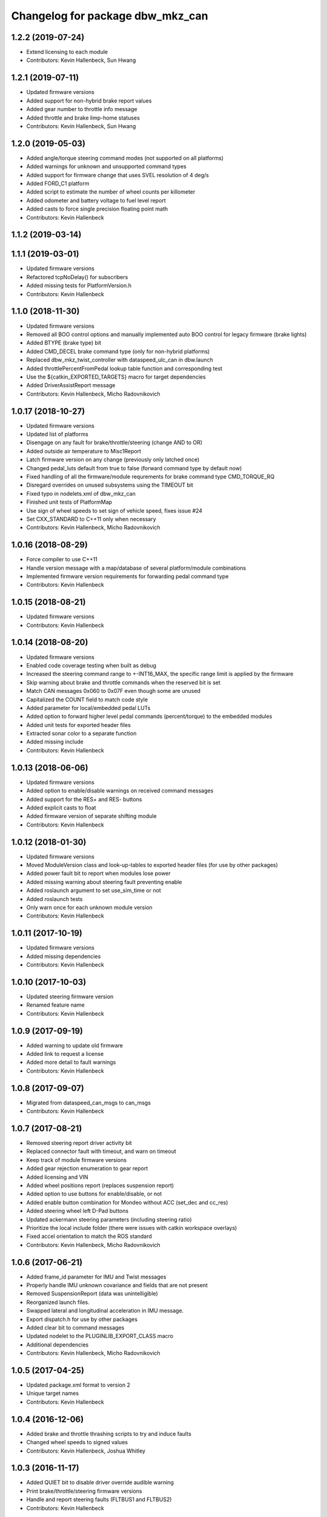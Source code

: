 ^^^^^^^^^^^^^^^^^^^^^^^^^^^^^^^^^
Changelog for package dbw_mkz_can
^^^^^^^^^^^^^^^^^^^^^^^^^^^^^^^^^

1.2.2 (2019-07-24)
------------------
* Extend licensing to each module
* Contributors: Kevin Hallenbeck, Sun Hwang

1.2.1 (2019-07-11)
------------------
* Updated firmware versions
* Added support for non-hybrid brake report values
* Added gear number to throttle info message
* Added throttle and brake limp-home statuses
* Contributors: Kevin Hallenbeck, Sun Hwang

1.2.0 (2019-05-03)
------------------
* Added angle/torque steering command modes (not supported on all platforms)
* Added warnings for unknown and unsupported command types
* Added support for firmware change that uses SVEL resolution of 4 deg/s
* Added FORD_C1 platform
* Added script to estimate the number of wheel counts per killometer
* Added odometer and battery voltage to fuel level report
* Added casts to force single precision floating point math
* Contributors: Kevin Hallenbeck

1.1.2 (2019-03-14)
------------------

1.1.1 (2019-03-01)
------------------
* Updated firmware versions
* Refactored tcpNoDelay() for subscribers
* Added missing tests for PlatformVersion.h
* Contributors: Kevin Hallenbeck

1.1.0 (2018-11-30)
------------------
* Updated firmware versions
* Removed all BOO control options and manually implemented auto BOO control for legacy firmware (brake lights)
* Added BTYPE (brake type) bit
* Added CMD_DECEL brake command type (only for non-hybrid platforms)
* Replaced dbw_mkz_twist_controller with dataspeed_ulc_can in dbw.launch
* Added throttlePercentFromPedal lookup table function and corresponding test
* Use the ${catkin_EXPORTED_TARGETS} macro for target dependencies
* Added DriverAssistReport message
* Contributors: Kevin Hallenbeck, Micho Radovnikovich

1.0.17 (2018-10-27)
-------------------
* Updated firmware versions
* Updated list of platforms
* Disengage on any fault for brake/throttle/steering (change AND to OR)
* Added outside air temperature to Misc1Report
* Latch firmware version on any change (previously only latched once)
* Changed pedal_luts default from true to false (forward command type by default now)
* Fixed handling of all the firmware/module requrements for brake command type CMD_TORQUE_RQ
* Disregard overrides on unused subsystems using the TIMEOUT bit
* Fixed typo in nodelets.xml of dbw_mkz_can
* Finished unit tests of PlatformMap
* Use sign of wheel speeds to set sign of vehicle speed, fixes issue #24
* Set CXX_STANDARD to C++11 only when necessary
* Contributors: Kevin Hallenbeck, Micho Radovnikovich

1.0.16 (2018-08-29)
-------------------
* Force compiler to use C++11
* Handle version message with a map/database of several platform/module combinations
* Implemented firmware version requirements for forwarding pedal command type
* Contributors: Kevin Hallenbeck

1.0.15 (2018-08-21)
-------------------
* Updated firmware versions
* Contributors: Kevin Hallenbeck

1.0.14 (2018-08-20)
-------------------
* Updated firmware versions
* Enabled code coverage testing when built as debug
* Increased the steering command range to +-INT16_MAX, the specific range limit is applied by the firmware
* Skip warning about brake and throttle commands when the reserved bit is set
* Match CAN messages 0x060 to 0x07F even though some are unused
* Capitalized the COUNT field to match code style
* Added parameter for local/embedded pedal LUTs
* Added option to forward higher level pedal commands (percent/torque) to the embedded modules
* Added unit tests for exported header files
* Extracted sonar color to a separate function
* Added missing include
* Contributors: Kevin Hallenbeck

1.0.13 (2018-06-06)
-------------------
* Updated firmware versions
* Added option to enable/disable warnings on received command messages
* Added support for the RES+ and RES- buttons
* Added explicit casts to float
* Added firmware version of separate shifting module
* Contributors: Kevin Hallenbeck

1.0.12 (2018-01-30)
-------------------
* Updated firmware versions
* Moved ModuleVersion class and look-up-tables to exported header files (for use by other packages)
* Added power fault bit to report when modules lose power
* Added missing warning about steering fault preventing enable
* Added roslaunch argument to set use_sim_time or not
* Added roslaunch tests
* Only warn once for each unknown module version
* Contributors: Kevin Hallenbeck

1.0.11 (2017-10-19)
-------------------
* Updated firmware versions
* Added missing dependencies
* Contributors: Kevin Hallenbeck

1.0.10 (2017-10-03)
-------------------
* Updated steering firmware version
* Renamed feature name
* Contributors: Kevin Hallenbeck

1.0.9 (2017-09-19)
------------------
* Added warning to update old firmware
* Added link to request a license
* Added more detail to fault warnings
* Contributors: Kevin Hallenbeck

1.0.8 (2017-09-07)
------------------
* Migrated from dataspeed_can_msgs to can_msgs
* Contributors: Kevin Hallenbeck

1.0.7 (2017-08-21)
------------------
* Removed steering report driver activity bit
* Replaced connector fault with timeout, and warn on timeout
* Keep track of module firmware versions
* Added gear rejection enumeration to gear report
* Added licensing and VIN
* Added wheel positions report (replaces suspension report)
* Added option to use buttons for enable/disable, or not
* Added enable button combination for Mondeo without ACC (set_dec and cc_res)
* Added steering wheel left D-Pad buttons
* Updated ackermann steering parameters (including steering ratio)
* Prioritize the local include folder (there were issues with catkin workspace overlays)
* Fixed accel orientation to match the ROS standard
* Contributors: Kevin Hallenbeck, Micho Radovnikovich

1.0.6 (2017-06-21)
------------------
* Added frame_id parameter for IMU and Twist messages
* Properly handle IMU unknown covariance and fields that are not present
* Removed SuspensionReport (data was unintelligible)
* Reorganized launch files.
* Swapped lateral and longitudinal acceleration in IMU message.
* Export dispatch.h for use by other packages
* Added clear bit to command messages
* Updated nodelet to the PLUGINLIB_EXPORT_CLASS macro
* Additional dependencies
* Contributors: Kevin Hallenbeck, Micho Radovnikovich

1.0.5 (2017-04-25)
------------------
* Updated package.xml format to version 2
* Unique target names
* Contributors: Kevin Hallenbeck

1.0.4 (2016-12-06)
------------------
* Added brake and throttle thrashing scripts to try and induce faults
* Changed wheel speeds to signed values
* Contributors: Kevin Hallenbeck, Joshua Whitley

1.0.3 (2016-11-17)
------------------
* Added QUIET bit to disable driver override audible warning
* Print brake/throttle/steering firmware versions
* Handle and report steering faults (FLTBUS1 and FLTBUS2)
* Contributors: Kevin Hallenbeck

1.0.2 (2016-11-07)
------------------
* Configurable steering ratio
* Contributors: Kevin Hallenbeck

1.0.1 (2016-10-10)
------------------
* Added support for apt-get binary packages
* Added twist message computed from vehicle speed and steering wheel angle.
* Contributors: Kevin Hallenbeck

1.0.0 (2016-09-28)
------------------
* Initial release
* Contributors: Kevin Hallenbeck, Micho Radovnikovich
